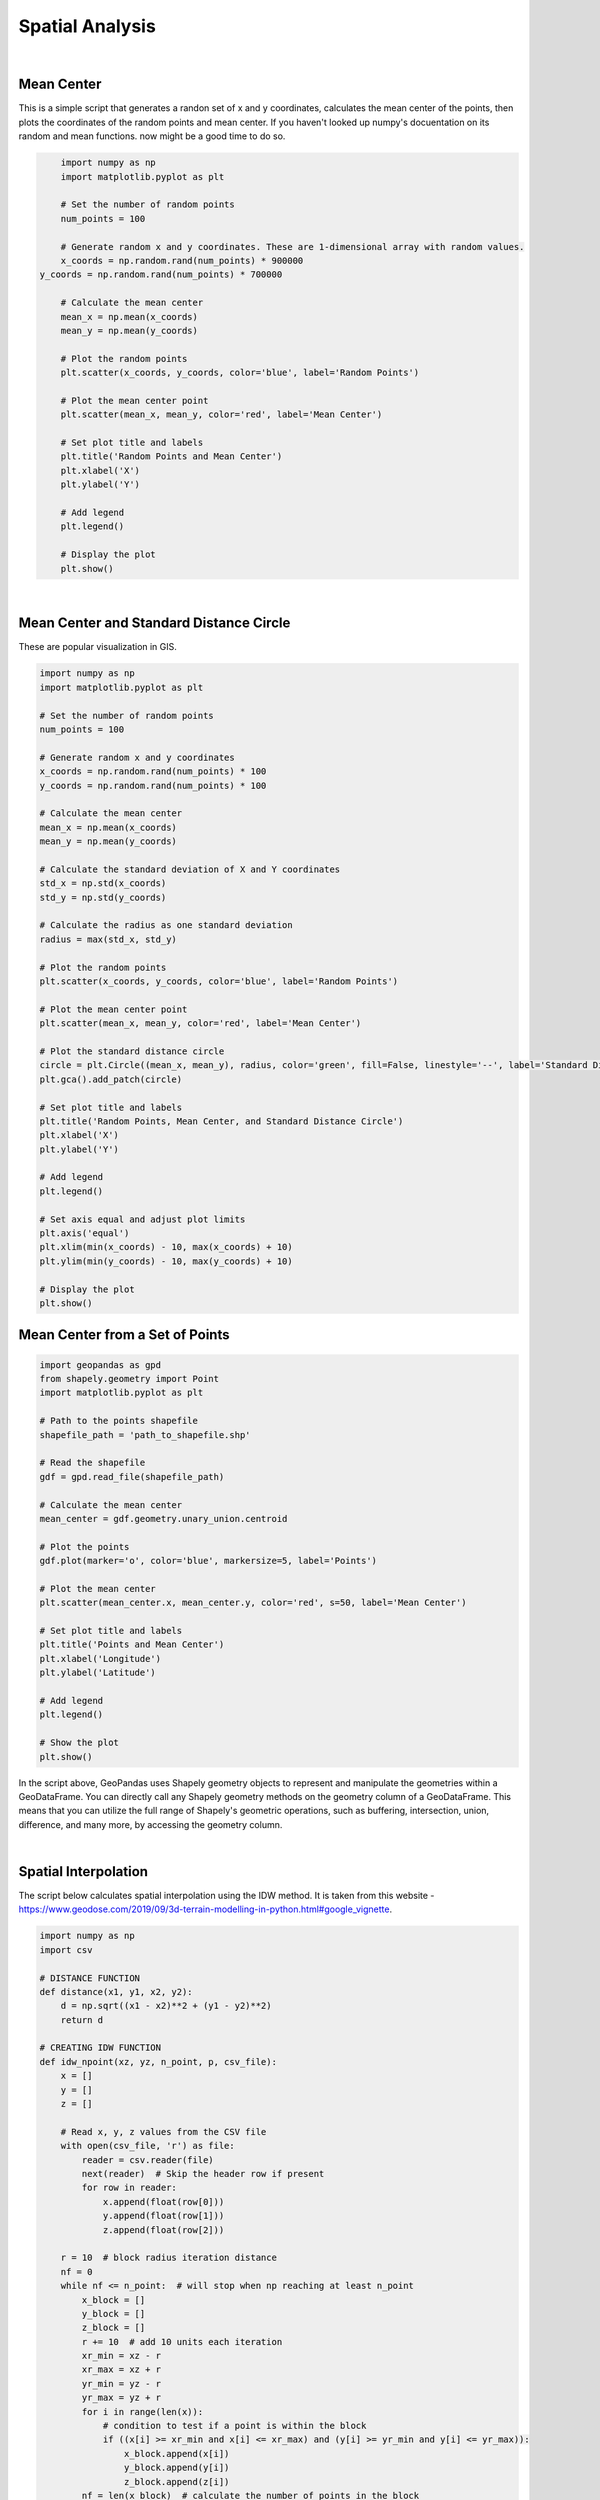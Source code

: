 Spatial Analysis
====================

|


Mean Center
-----------

This is a simple script that generates a randon set of x and y coordinates, calculates the mean center of the points, then plots the coordinates of the random points and mean center.  If you haven't looked up numpy's docuentation on its random and mean functions. now might be a good time to do so.


.. code-block:: python

	import numpy as np
	import matplotlib.pyplot as plt

	# Set the number of random points
	num_points = 100

	# Generate random x and y coordinates. These are 1-dimensional array with random values.
	x_coords = np.random.rand(num_points) * 900000
    y_coords = np.random.rand(num_points) * 700000

	# Calculate the mean center
	mean_x = np.mean(x_coords)
	mean_y = np.mean(y_coords)

	# Plot the random points
	plt.scatter(x_coords, y_coords, color='blue', label='Random Points')

	# Plot the mean center point
	plt.scatter(mean_x, mean_y, color='red', label='Mean Center')

	# Set plot title and labels
	plt.title('Random Points and Mean Center')
	plt.xlabel('X')
	plt.ylabel('Y')

	# Add legend
	plt.legend()

	# Display the plot
	plt.show()


.. image:: img/numpy_mean_center.png
   :alt: Mean Center


|

Mean Center and Standard Distance Circle
-------------------------------------------

These are popular visualization in GIS. 


.. code-block:: python

	import numpy as np
	import matplotlib.pyplot as plt

	# Set the number of random points
	num_points = 100

	# Generate random x and y coordinates
	x_coords = np.random.rand(num_points) * 100
	y_coords = np.random.rand(num_points) * 100

	# Calculate the mean center
	mean_x = np.mean(x_coords)
	mean_y = np.mean(y_coords)

	# Calculate the standard deviation of X and Y coordinates
	std_x = np.std(x_coords)
	std_y = np.std(y_coords)

	# Calculate the radius as one standard deviation
	radius = max(std_x, std_y)

	# Plot the random points
	plt.scatter(x_coords, y_coords, color='blue', label='Random Points')

	# Plot the mean center point
	plt.scatter(mean_x, mean_y, color='red', label='Mean Center')

	# Plot the standard distance circle
	circle = plt.Circle((mean_x, mean_y), radius, color='green', fill=False, linestyle='--', label='Standard Distance Circle')
	plt.gca().add_patch(circle)

	# Set plot title and labels
	plt.title('Random Points, Mean Center, and Standard Distance Circle')
	plt.xlabel('X')
	plt.ylabel('Y')

	# Add legend
	plt.legend()

	# Set axis equal and adjust plot limits
	plt.axis('equal')
	plt.xlim(min(x_coords) - 10, max(x_coords) + 10)
	plt.ylim(min(y_coords) - 10, max(y_coords) + 10)

	# Display the plot
	plt.show()


.. image:: img/numpy_stdistcircle.png
   :alt: Standard Distance
   

  | 



Mean Center from a Set of Points 
----------------------------------



.. code-block:: python

	import geopandas as gpd
	from shapely.geometry import Point
	import matplotlib.pyplot as plt

	# Path to the points shapefile
	shapefile_path = 'path_to_shapefile.shp'

	# Read the shapefile
	gdf = gpd.read_file(shapefile_path)

	# Calculate the mean center
	mean_center = gdf.geometry.unary_union.centroid

	# Plot the points
	gdf.plot(marker='o', color='blue', markersize=5, label='Points')

	# Plot the mean center
	plt.scatter(mean_center.x, mean_center.y, color='red', s=50, label='Mean Center')

	# Set plot title and labels
	plt.title('Points and Mean Center')
	plt.xlabel('Longitude')
	plt.ylabel('Latitude')

	# Add legend
	plt.legend()

	# Show the plot
	plt.show()



In the script above, GeoPandas uses Shapely geometry objects to represent and manipulate the geometries within a GeoDataFrame.  You can directly call any Shapely geometry methods on the geometry column of a GeoDataFrame. This means that you can utilize the full range of Shapely's geometric operations, such as buffering, intersection, union, difference, and many more, by accessing the geometry column.


|




Spatial Interpolation
----------------------

The script below calculates spatial interpolation using the IDW method.  It is taken from this website - https://www.geodose.com/2019/09/3d-terrain-modelling-in-python.html#google_vignette.

.. code-block:: python

    import numpy as np
    import csv

    # DISTANCE FUNCTION
    def distance(x1, y1, x2, y2):
        d = np.sqrt((x1 - x2)**2 + (y1 - y2)**2)
        return d

    # CREATING IDW FUNCTION
    def idw_npoint(xz, yz, n_point, p, csv_file):
        x = []
        y = []
        z = []

        # Read x, y, z values from the CSV file
        with open(csv_file, 'r') as file:
            reader = csv.reader(file)
            next(reader)  # Skip the header row if present
            for row in reader:
                x.append(float(row[0]))
                y.append(float(row[1]))
                z.append(float(row[2]))

        r = 10  # block radius iteration distance
        nf = 0
        while nf <= n_point:  # will stop when np reaching at least n_point
            x_block = []
            y_block = []
            z_block = []
            r += 10  # add 10 units each iteration
            xr_min = xz - r
            xr_max = xz + r
            yr_min = yz - r
            yr_max = yz + r
            for i in range(len(x)):
                # condition to test if a point is within the block
                if ((x[i] >= xr_min and x[i] <= xr_max) and (y[i] >= yr_min and y[i] <= yr_max)):
                    x_block.append(x[i])
                    y_block.append(y[i])
                    z_block.append(z[i])
            nf = len(x_block)  # calculate the number of points in the block

        # calculate weight based on distance and p value
        w_list = []
        for j in range(len(x_block)):
            d = distance(xz, yz, x_block[j], y_block[j])
            if d > 0:
                w = 1 / (d**p)
                w_list.append(w)
                z0 = 0
            else:
                w_list.append(0)  # if this condition is met, it means d <= 0, weight is set to 0

        # check if there is 0 in the weight list
        w_check = 0 in w_list
        if w_check == True:
            idx = w_list.index(0)  # find the index for weight = 0
            z_idw = z_block[idx]  # set the value to the current sample value
        else:
            wt = np.transpose(w_list)
            z_idw = np.dot(z_block, wt) / sum(w_list)  # idw calculation using dot product
        return z_idw




References
------------


https://www.geodose.com/2019/09/3d-terrain-modelling-in-python.html#google_vignette

